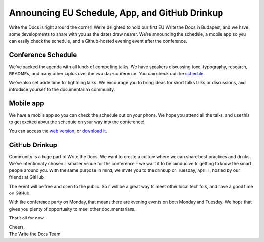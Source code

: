 Announcing EU Schedule, App, and GitHub Drinkup
===============================================


Write the Docs is right around the corner! We’re delighted to hold our first EU Write the Docs in Budapest, and we have some developments to share with you as the dates draw nearer. We’re announcing the schedule, a mobile app so you can easily check the schedule, and a Github-hosted evening event after the conference. 

Conference Schedule
-------------------

We’ve packed the agenda with all kinds of compelling talks. We have speakers discussing tone, typography, research, READMEs, and many other topics over the two day-conference. You can check out the `schedule`_.

We’ve also set aside time for lightning talks. We encourage you to bring ideas for short talks talks or discussions, and introduce yourself to the documentarian community. 

Mobile app
----------

We have a mobile app so you can check the schedule out on your phone. We hope you attend all the talks, and use this to get excited about the schedule on your way into the conference! 

You can access the `web version`_, or `download it`_.

GitHub Drinkup
--------------

Community is a huge part of Write the Docs. We want to create a culture where we can share best practices and drinks.  We’ve intentionally chosen a smaller venue for the conference - we want it to be conducive to getting to know the smart people around you. With the same purpose in mind, we invite you to the drinkup on Tuesday, April 1, hosted by our friends at GitHub.

The event will be free and open to the public. So it will be a great way to meet other local tech folk, and have a good time on GitHub.

With the conference party on Monday, that means there are evening events on both Monday and Tuesday. We hope that gives you plenty of opportunity to meet other documentarians.

That’s all for now! 

| Cheers,
| The Write the Docs Team


.. _schedule: http://docs.writethedocs.org/2014/eu/schedule/
.. _web version: http://m.guidebook.com/guide/18345/
.. _download it: http://guidebook.com/g/orwdfqp2/
